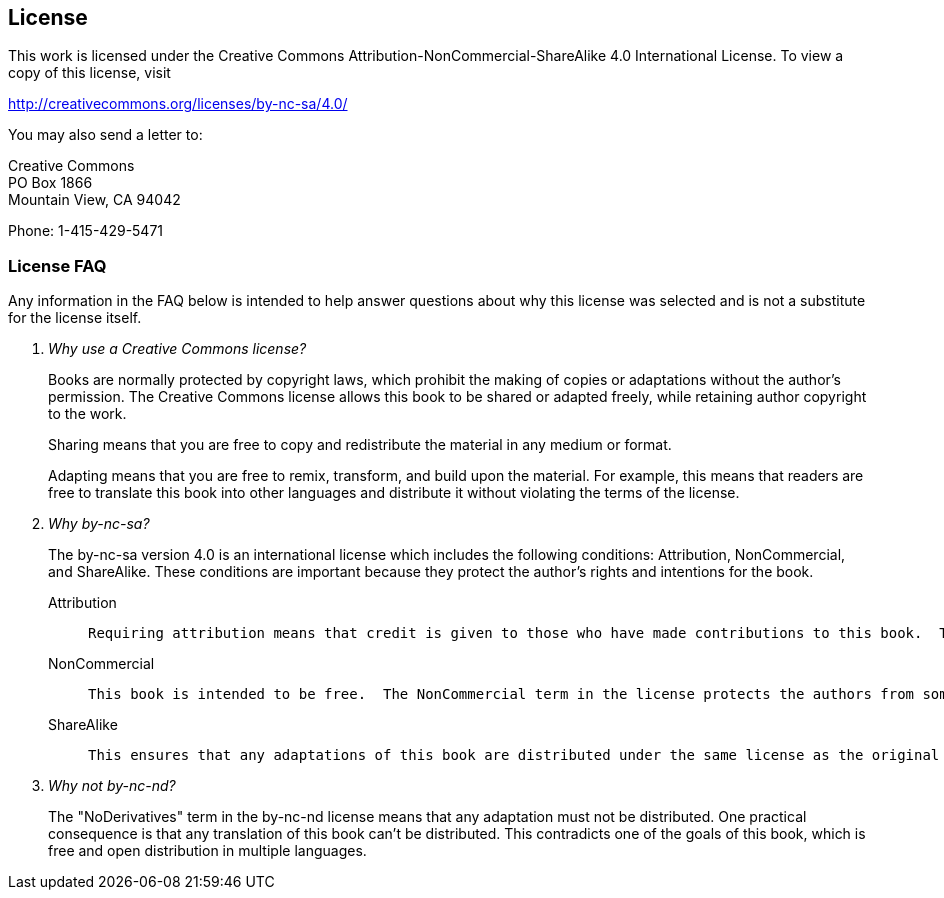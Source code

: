 == License

This work is licensed under the Creative Commons Attribution-NonCommercial-ShareAlike 4.0 International License. To view a copy of this license, visit

http://creativecommons.org/licenses/by-nc-sa/4.0/

You may also send a letter to:

Creative Commons +
PO Box 1866 +
Mountain View, CA 94042

Phone: 1-415-429-5471

=== License FAQ

Any information in the FAQ below is intended to help answer questions about why this license was selected and is not a substitute for the license itself.

[qanda]
Why use a Creative Commons license?::
+
Books are normally protected by copyright laws, which prohibit the making of copies or adaptations without the author's permission.  The Creative Commons license allows this book to be shared or adapted freely, while retaining author copyright to the work.
+
Sharing means that you are free to copy and redistribute the material in any medium or format.
+
Adapting means that you are free to remix, transform, and build upon the material.  For example, this means that readers are free to translate this book into other languages and distribute it without violating the terms of the license.
+
Why by-nc-sa?::
+
The by-nc-sa version 4.0 is an international license which includes the following conditions: Attribution, NonCommercial, and ShareAlike.  These conditions are important because they protect the author's rights and intentions for the book.
+
  Attribution:::
+
  Requiring attribution means that credit is given to those who have made contributions to this book.  This prevents other people from distributing the book and taking credit for it as their own original work.  Furthermore, it also requires indication if changes were made to the original book.  This is good for readers because it keeps them from receiving a changed or adapted copy without their knowlege.
+
  NonCommercial:::
+
  This book is intended to be free.  The NonCommercial term in the license protects the authors from someone taking the book and making money from it without their permission.  It ensures that all readers will have access to this book (and it's adaptations) without having to pay for it.
+
  ShareAlike:::
+
  This ensures that any adaptations of this book are distributed under the same license as the original book.  For example, this protects against someone translating the book into another language and charging readers for the translated version.
+
Why not by-nc-nd?::
+
The "NoDerivatives" term in the by-nc-nd license means that any adaptation must not be distributed.  One practical consequence is that any translation of this book can't be distributed.  This contradicts one of the goals of this book, which is free and open distribution in multiple languages.

